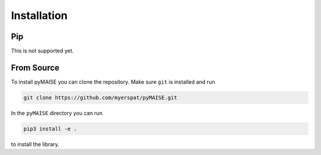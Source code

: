 ============
Installation
============

---
Pip
---

This is not supported yet.

-----------
From Source
-----------

To install pyMAISE you can clone the repository. Make sure ``git`` is installed and run

.. code-block:: sh

   git clone https://github.com/myerspat/pyMAISE.git

In the ``pyMAISE`` directory you can run 

.. code-block:: sh

   pip3 install -e .

to install the library.

